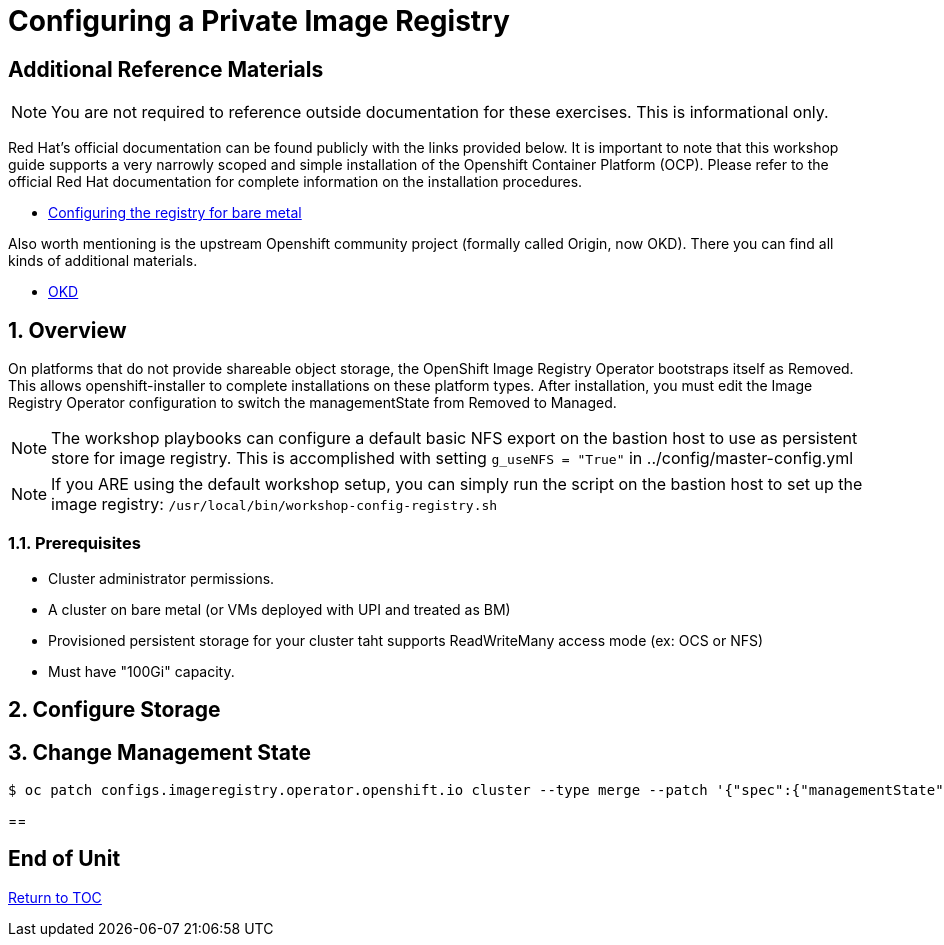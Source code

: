 :gitrepo: https://github.com/xtophd/OCP-Workshop
:includedir: _includes
:doctype: book
:sectnums:
:sectnumlevels: 3
ifdef::env-github[]
:tip-caption: :bulb:
:note-caption: :information_source:
:important-caption: :heavy_exclamation_mark:
:caution-caption: :fire:
:warning-caption: :warning:
endif::[]

= Configuring a Private Image Registry

[discrete]
== Additional Reference Materials

NOTE: You are not required to reference outside documentation for these exercises.  This is informational only.

Red Hat's official documentation can be found publicly with the links provided below.  It is important to note that this workshop guide supports a very narrowly scoped and simple installation of the Openshift Container Platform (OCP).  Please refer to the official Red Hat documentation for complete information on the installation procedures.


    * link:https://docs.openshift.com/container-platform/4.5/registry/configuring_registry_storage/configuring-registry-storage-baremetal.html[Configuring the registry for bare metal]

Also worth mentioning is the upstream Openshift community project (formally called Origin, now OKD).  There you can find all kinds of additional materials.

    * link://https://www.okd.io/[OKD]

== Overview

On platforms that do not provide shareable object storage, the OpenShift Image Registry Operator bootstraps itself as Removed. 
This allows openshift-installer to complete installations on these platform types.  After installation, you must edit the 
Image Registry Operator configuration to switch the managementState from Removed to Managed.

NOTE: The workshop playbooks can configure a default basic NFS export on the bastion host to use as persistent store for image registry.  This is accomplished with setting `g_useNFS = "True"` in ../config/master-config.yml

NOTE: If you ARE using the default workshop setup, you can simply run the script on the bastion host to set up the image registry: `/usr/local/bin/workshop-config-registry.sh`

=== Prerequisites

    * Cluster administrator permissions.
    * A cluster on bare metal (or VMs deployed with UPI and treated as BM)
    * Provisioned persistent storage for your cluster taht supports ReadWriteMany access mode (ex: OCS or NFS)
    * Must have "100Gi" capacity.

== Configure Storage

== Change Management State

----
$ oc patch configs.imageregistry.operator.openshift.io cluster --type merge --patch '{"spec":{"managementState":"Managed"}}'
----

==


[discrete]
== End of Unit

link:../OCP-Workshop.adoc#toc[Return to TOC]

////
Always end files with a blank line to avoid include problems.
////
